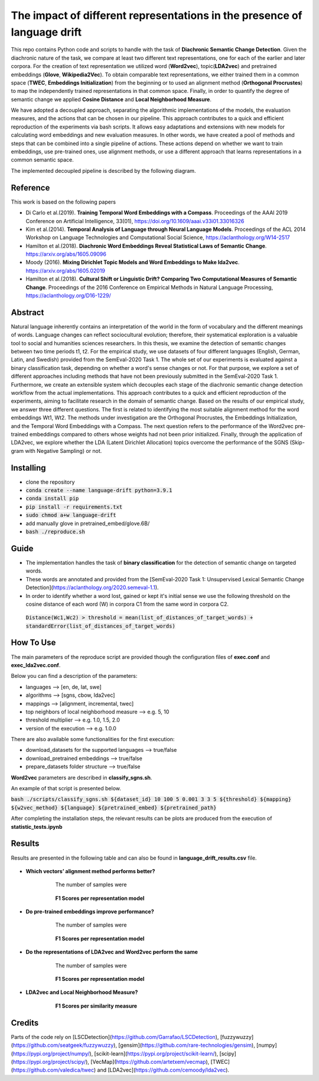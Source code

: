 =========================================================
The impact of different representations in the presence of language drift
=========================================================


This repo contains Python code and scripts to handle with the task of **Diachronic Semantic Change Detection**.
Given the diachronic nature of the task, we compare at least two different text representations, one for each of the earlier and later corpora.
For the creation of text representation we utilized word (**Word2vec**), topic(**LDA2vec**) and pretrained embeddings (**Glove**, **Wikipedia2Vec**).
To obtain comparable text representations, we either trained them in a common space (**TWEC**, **Embeddings Initialization**) from the beginning or
to used an alignment method (**Orthogonal Procrustes**) to map the independently trained representations in that common space.
Finally, in order to quantify the degree of semantic change we applied **Cosine Distance** and **Local Neighborhood Measure**.

We have adopted a decoupled approach, separating the algorithmic implementations of the models, the evaluation measures,
and the actions that can be chosen in our pipeline. This approach contributes to a quick and efficient reproduction of the experiments via bash scripts.
It allows easy adaptations and extensions with new models for calculating word embeddings and new evaluation measures. In other words, we have created a pool of
methods and steps that can be combined into a single pipeline of actions. These actions depend on whether we want to train embeddings, use pre-trained ones,
use alignment methods, or use a different approach that learns representations in a common semantic space.

The implemented decoupled pipeline is described by the following diagram.

.. image:: /visualizations/images/pipeline.png


Reference
---------

This work is based on the following papers

+ Di Carlo et al.(2019). **Training Temporal Word Embeddings with a Compass**. Proceedings of the AAAI 2019 Conference on Artificial Intelligence, 33(01), https://doi.org/10.1609/aaai.v33i01.33016326
+ Kim et al.(2014). **Temporal Analysis of Language through Neural Language Models**. Proceedings of the ACL 2014 Workshop on Language Technologies and Computational Social Science, https://aclanthology.org/W14-2517
+ Hamilton et al.(2018). **Diachronic Word Embeddings Reveal Statistical Laws of Semantic Change**. https://arxiv.org/abs/1605.09096
+ Moody (2016). **Mixing Dirichlet Topic Models and Word Embeddings to Make lda2vec**. https://arxiv.org/abs/1605.02019
+ Hamilton et al.(2018). **Cultural Shift or Linguistic Drift? Comparing Two Computational Measures of Semantic Change**. Proceedings of the 2016 Conference on Empirical Methods in Natural Language Processing, https://aclanthology.org/D16-1229/

Abstract
--------

Natural language inherently contains an interpretation of the world in the form of vocabulary and the different meanings of words.
Language changes can reflect sociocultural evolution; therefore, their systematical exploration is a valuable tool to social and humanities sciences researchers.
In this thesis, we examine the detection of semantic changes between two time periods t1, t2. For the empirical study, we use datasets of four different languages
(English, German, Latin, and Swedish) provided from the SemEval-2020 Task 1. The whole set of our experiments is evaluated against a binary classification task,
depending on whether a word's sense changes or not. For that purpose, we explore a set of different approaches including methods that have not been previously
submitted in the SemEval-2020 Task 1. Furthermore, we create an extensible system which decouples each stage of the diachronic semantic change detection workflow
from the actual implementations. This approach contributes to a quick and efficient reproduction of the experiments, aiming to facilitate research in the domain
of semantic change. Based on the results of our empirical study, we answer three different questions.
The first is related to identifying the most suitable alignment method for the word embeddings Wt1, Wt2. The methods under investigation are the Orthogonal Procrustes,
the Embeddings Initialization, and the Temporal Word Embeddings with a Compass. The next question refers to the performance of the Word2vec pre-trained embeddings
compared to others whose weights had not been prior initialized. Finally, through the application of LDA2vec, we explore whether the LDA (Latent Dirichlet Allocation)
topics overcome the performance of the SGNS (Skip-gram with Negative Sampling) or not.


Installing
----------

* clone the repository
* :code:`conda create --name language-drift python=3.9.1`
* :code:`conda install pip`
* :code:`pip install -r requirements.txt`
* :code:`sudo chmod a+w language-drift`
* add manually glove in pretrained_embed/glove.6B/
* :code:`bash ./reproduce.sh`


Guide
-----

* The implementation handles the task of **binary classification** for the detection of semantic change on targeted words.

* These words are annotated and provided from the [SemEval-2020 Task 1: Unsupervised Lexical Semantic Change Detection](https://aclanthology.org/2020.semeval-1.1).

* In order to identify whether a word lost, gained or kept it's initial sense we use the following threshold on the cosine distance of each word (W) in corpora C1 from the same word in corpora C2.
 :code:`Distance(Wc1,Wc2) > threshold = mean(list_of_distances_of_target_words) + standardError(list_of_distances_of_target_words)`

How To Use
----------

The main parameters of the reproduce script are provided though the configuration files of **exec.conf** and **exec_lda2vec.conf**.

Below you can find a description of the parameters:

* languages --> [en, de, lat, swe]
* algorithms --> [sgns, cbow, lda2vec]
* mappings --> [alignment, incremental, twec]
* top neighbors of local neighborhood measure --> e.g. 5, 10
* threshold multiplier --> e.g. 1.0, 1.5, 2.0
* version of the execution --> e.g. 1.0.0

There are also available some functionalities for the first execution:

* download_datasets for the supported languages --> true/false
* download_pretrained embeddings --> true/false
* prepare_datasets folder structure --> true/false


**Word2vec** parameters are described in **classify_sgns.sh**.

An example of that script is presented below.

:code:`bash ./scripts/classify_sgns.sh ${dataset_id} 10 100 5 0.001 3 3 5 ${threshold} ${mapping} ${w2vec_method} ${language} ${pretrained_embed} ${pretrained_path}`


After completing the installation steps, the relevant results can be  plots are produced from the execution of **statistic_tests.ipynb**

Results
------
Results are presented in the following table and can also be found in **language_drift_results.csv** file.

    .. image:: /visualizations/images/results.png

+ **Which vectors’ alignment method performs better?**

            The number of samples were

    .. image:: /visualizations/images/opsamples.png
    ..

            **F1 Scores per representation model**

    .. image:: /visualizations/images/experiment1.png

+ **Do pre-trained embeddings improve performance?**

            The number of samples were

    .. image:: /visualizations/images/pretrainedsamples.png
    ..

            **F1 Scores per representation model**

    .. image:: /visualizations/images/experiment2.png

+ **Do the representations of LDA2vec and Word2vec perform the same**

            The number of samples were

    .. image:: /visualizations/images/lda2vecsaples.png
    ..

            **F1 Scores per representation model**

    .. image:: /visualizations/images/experiment3.png

+ **LDA2vec and Local Neighborhood Measure?**

            **F1 Scores per similarity measure**

    .. image:: /visualizations/images/experiment4.png



Credits
-------

Parts of the code rely on [LSCDetection](https://github.com/Garrafao/LSCDetection), [fuzzywuzzy](https://github.com/seatgeek/fuzzywuzzy), [gensim](https://github.com/rare-technologies/gensim), [numpy](https://pypi.org/project/numpy/), [scikit-learn](https://pypi.org/project/scikit-learn/), [scipy](https://pypi.org/project/scipy/), [VecMap](https://github.com/artetxem/vecmap), [TWEC](https://github.com/valedica/twec) and [LDA2vec](https://github.com/cemoody/lda2vec).
